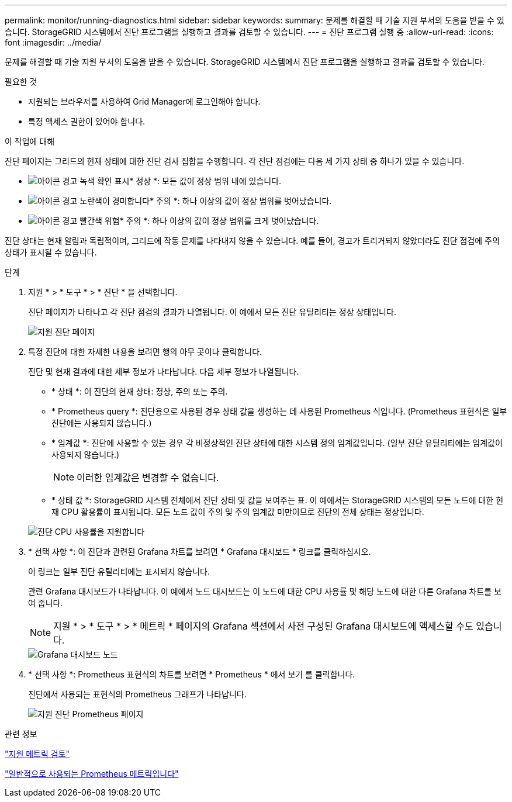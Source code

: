 ---
permalink: monitor/running-diagnostics.html 
sidebar: sidebar 
keywords:  
summary: 문제를 해결할 때 기술 지원 부서의 도움을 받을 수 있습니다. StorageGRID 시스템에서 진단 프로그램을 실행하고 결과를 검토할 수 있습니다. 
---
= 진단 프로그램 실행 중
:allow-uri-read: 
:icons: font
:imagesdir: ../media/


[role="lead"]
문제를 해결할 때 기술 지원 부서의 도움을 받을 수 있습니다. StorageGRID 시스템에서 진단 프로그램을 실행하고 결과를 검토할 수 있습니다.

.필요한 것
* 지원되는 브라우저를 사용하여 Grid Manager에 로그인해야 합니다.
* 특정 액세스 권한이 있어야 합니다.


.이 작업에 대해
진단 페이지는 그리드의 현재 상태에 대한 진단 검사 집합을 수행합니다. 각 진단 점검에는 다음 세 가지 상태 중 하나가 있을 수 있습니다.

* image:../media/icon_alert_green_checkmark.png["아이콘 경고 녹색 확인 표시"]* 정상 *: 모든 값이 정상 범위 내에 있습니다.
* image:../media/icon_alert_yellow_miinor.png["아이콘 경고 노란색이 경미합니다"]* 주의 *: 하나 이상의 값이 정상 범위를 벗어났습니다.
* image:../media/icon_alert_red_critical.png["아이콘 경고 빨간색 위험"]* 주의 *: 하나 이상의 값이 정상 범위를 크게 벗어났습니다.


진단 상태는 현재 알림과 독립적이며, 그리드에 작동 문제를 나타내지 않을 수 있습니다. 예를 들어, 경고가 트리거되지 않았더라도 진단 점검에 주의 상태가 표시될 수 있습니다.

.단계
. 지원 * > * 도구 * > * 진단 * 을 선택합니다.
+
진단 페이지가 나타나고 각 진단 점검의 결과가 나열됩니다. 이 예에서 모든 진단 유틸리티는 정상 상태입니다.

+
image::../media/support_diagnostics_page.png[지원 진단 페이지]

. 특정 진단에 대한 자세한 내용을 보려면 행의 아무 곳이나 클릭합니다.
+
진단 및 현재 결과에 대한 세부 정보가 나타납니다. 다음 세부 정보가 나열됩니다.

+
** * 상태 *: 이 진단의 현재 상태: 정상, 주의 또는 주의.
** * Prometheus query *: 진단용으로 사용된 경우 상태 값을 생성하는 데 사용된 Prometheus 식입니다. (Prometheus 표현식은 일부 진단에는 사용되지 않습니다.)
** * 임계값 *: 진단에 사용할 수 있는 경우 각 비정상적인 진단 상태에 대한 시스템 정의 임계값입니다. (일부 진단 유틸리티에는 임계값이 사용되지 않습니다.)
+

NOTE: 이러한 임계값은 변경할 수 없습니다.

** * 상태 값 *: StorageGRID 시스템 전체에서 진단 상태 및 값을 보여주는 표. 이 예에서는 StorageGRID 시스템의 모든 노드에 대한 현재 CPU 활용률이 표시됩니다. 모든 노드 값이 주의 및 주의 임계값 미만이므로 진단의 전체 상태는 정상입니다.


+
image::../media/support_diagnostics_cpu_utilization.png[진단 CPU 사용률을 지원합니다]

. * 선택 사항 *: 이 진단과 관련된 Grafana 차트를 보려면 * Grafana 대시보드 * 링크를 클릭하십시오.
+
이 링크는 일부 진단 유틸리티에는 표시되지 않습니다.

+
관련 Grafana 대시보드가 나타납니다. 이 예에서 노드 대시보드는 이 노드에 대한 CPU 사용률 및 해당 노드에 대한 다른 Grafana 차트를 보여 줍니다.

+

NOTE: 지원 * > * 도구 * > * 메트릭 * 페이지의 Grafana 섹션에서 사전 구성된 Grafana 대시보드에 액세스할 수도 있습니다.

+
image::../media/grafana_dashboard_nodes.png[Grafana 대시보드 노드]

. * 선택 사항 *: Prometheus 표현식의 차트를 보려면 * Prometheus * 에서 보기 를 클릭합니다.
+
진단에서 사용되는 표현식의 Prometheus 그래프가 나타납니다.

+
image::../media/support_diagnostics_prometheus_png.png[지원 진단 Prometheus 페이지]



.관련 정보
link:reviewing-support-metrics.html["지원 메트릭 검토"]

link:commonly-used-prometheus-metrics.html["일반적으로 사용되는 Prometheus 메트릭입니다"]
